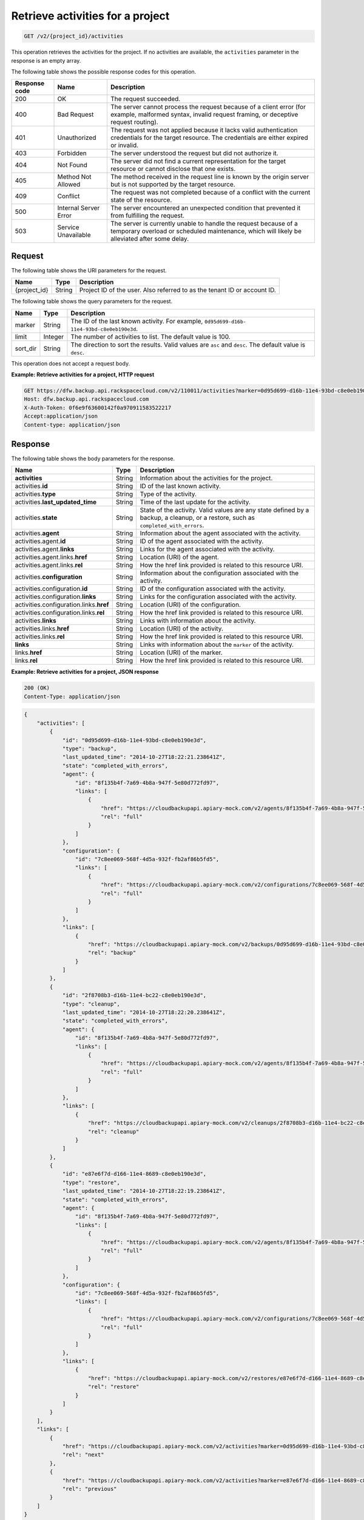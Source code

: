 
.. _get-activities-for-a-project:

Retrieve activities for a project
^^^^^^^^^^^^^^^^^^^^^^^^^^^^^^^^^^^^^^^^^^^^^^^^^^^^^^^^^^^^^^^^^^^^^^^^^^^^^^^^

.. code::

    GET /v2/{project_id}/activities

This operation retrieves the activities for the project. If no activities are
available, the ``activities`` parameter in the response is an empty array.



The following table shows the possible response codes for this operation.


+---------------+-----------------+-----------------------------------------------------------+
|Response code  |Name             |Description                                                |
+===============+=================+===========================================================+
|200            | OK              | The request succeeded.                                    |
+---------------+-----------------+-----------------------------------------------------------+
|400            | Bad Request     | The server cannot process the request because of a client |
|               |                 | error (for example, malformed syntax, invalid request     |
|               |                 | framing, or deceptive request routing).                   |
+---------------+-----------------+-----------------------------------------------------------+
|401            | Unauthorized    | The request was not applied because it lacks valid        |
|               |                 | authentication credentials for the target resource.       |
|               |                 | The credentials are either expired or invalid.            |
+---------------+-----------------+-----------------------------------------------------------+
|403            | Forbidden       | The server understood the request but did not             |
|               |                 | authorize it.                                             |
+---------------+-----------------+-----------------------------------------------------------+
|404            | Not Found       | The server did not find a current representation          |
|               |                 | for the target resource or cannot disclose that one       |
|               |                 | exists.                                                   |
+---------------+-----------------+-----------------------------------------------------------+
|405            | Method Not      | The method received in the request line is                |
|               | Allowed         | known by the origin server but is not supported by        |
|               |                 | the target resource.                                      |
+---------------+-----------------+-----------------------------------------------------------+
|409            | Conflict        | The request was not completed because of a conflict with  |
|               |                 | the current state of the resource.                        |
+---------------+-----------------+-----------------------------------------------------------+
|500            | Internal Server | The server encountered an unexpected condition            |
|               | Error           | that prevented it from fulfilling the request.            |
+---------------+-----------------+-----------------------------------------------------------+
|503            | Service         | The server is currently unable to handle the request      |
|               | Unavailable     | because of a temporary overload or scheduled maintenance, |
|               |                 | which will likely be alleviated after some delay.         |
+---------------+-----------------+-----------------------------------------------------------+


Request
""""""""""""""""




The following table shows the URI parameters for the request.

+--------------------------+-------------------------+-------------------------+
|Name                      |Type                     |Description              |
+==========================+=========================+=========================+
|{project_id}              |String                   |Project ID of the user.  |
|                          |                         |Also referred to as the  |
|                          |                         |tenant ID or account ID. |
+--------------------------+-------------------------+-------------------------+



The following table shows the query parameters for the request.

+--------------------------+-------------------------+-------------------------+
|Name                      |Type                     |Description              |
+==========================+=========================+=========================+
|marker                    |String                   |The ID of the last known |
|                          |                         |activity. For            |
|                          |                         |example, ``0d95d699-d16b-|
|                          |                         |11e4-93bd-c8e0eb190e3d``.|
+--------------------------+-------------------------+-------------------------+
|limit                     |Integer                  |The number of activities |
|                          |                         |to list. The default     |
|                          |                         |value is 100.            |
+--------------------------+-------------------------+-------------------------+
|sort_dir                  |String                   |The direction to sort the|
|                          |                         |results. Valid values    |
|                          |                         |are ``asc`` and          |
|                          |                         |``desc``. The default    |
|                          |                         |value is ``desc``.       |
+--------------------------+-------------------------+-------------------------+




This operation does not accept a request body.




**Example: Retrieve activities for a project, HTTP request**


.. code::

   GET https://dfw.backup.api.rackspacecloud.com/v2/110011/activities?marker=0d95d699-d16b-11e4-93bd-c8e0eb190e3d&limit=100&sort_dir=asc HTTP/1.1
   Host: dfw.backup.api.rackspacecloud.com
   X-Auth-Token: 0f6e9f63600142f0a970911583522217
   Accept:application/json
   Content-type: application/json





Response
""""""""""""""""





The following table shows the body parameters for the response.

+----------------------------------+---------------+---------------------------+
|Name                              |Type           |Description                |
+==================================+===============+===========================+
|\ **activities**                  |String         |Information about the      |
|                                  |               |activities for the project.|
+----------------------------------+---------------+---------------------------+
|activities.\ **id**               |String         |ID of the last known       |
|                                  |               |activity.                  |
+----------------------------------+---------------+---------------------------+
|activities.\ **type**             |String         |Type of the activity.      |
+----------------------------------+---------------+---------------------------+
|activities.\ **last_updated_time**|String         |Time of the last update    |
|                                  |               |for the activity.          |
+----------------------------------+---------------+---------------------------+
|activities.\ **state**            |String         |State of the activity.     |
|                                  |               |Valid values are any state |
|                                  |               |defined by a backup, a     |
|                                  |               |cleanup, or a restore,     |
|                                  |               |such as                    |
|                                  |               |``completed_with_errors``. |
+----------------------------------+---------------+---------------------------+
|activities.\ **agent**            |String         |Information about the      |
|                                  |               |agent associated with the  |
|                                  |               |activity.                  |
+----------------------------------+---------------+---------------------------+
|activities.agent.\ **id**         |String         |ID of the agent associated |
|                                  |               |with the activity.         |
+----------------------------------+---------------+---------------------------+
|activities.agent.\ **links**      |String         |Links for the agent        |
|                                  |               |associated with the        |
|                                  |               |activity.                  |
+----------------------------------+---------------+---------------------------+
|activities.agent.links.\ **href** |String         |Location (URI) of the      |
|                                  |               |agent.                     |
+----------------------------------+---------------+---------------------------+
|activities.agent.links.\ **rel**  |String         |How the href link provided |
|                                  |               |is related to this         |
|                                  |               |resource URI.              |
+----------------------------------+---------------+---------------------------+
|activities.\ **configuration**    |String         |Information about the      |
|                                  |               |configuration associated   |
|                                  |               |with the activity.         |
+----------------------------------+---------------+---------------------------+
|activities.configuration.\ **id** |String         |ID of the configuration    |
|                                  |               |associated with the        |
|                                  |               |activity.                  |
+----------------------------------+---------------+---------------------------+
|activities.configuration.\        |String         |Links for the              |
|**links**                         |               |configuration associated   |
|                                  |               |with the activity.         |
+----------------------------------+---------------+---------------------------+
|activities.configuration.links.\  |String         |Location (URI) of the      |
|**href**                          |               |configuration.             |
+----------------------------------+---------------+---------------------------+
|activities.configuration.links.\  |String         |How the href link provided |
|**rel**                           |               |is related to this         |
|                                  |               |resource URI.              |
+----------------------------------+---------------+---------------------------+
|activities.\ **links**            |String         |Links with information     |
|                                  |               |about the activity.        |
+----------------------------------+---------------+---------------------------+
|activities.links.\ **href**       |String         |Location (URI) of the      |
|                                  |               |activity.                  |
+----------------------------------+---------------+---------------------------+
|activities.links.\ **rel**        |String         |How the href link provided |
|                                  |               |is related to this         |
|                                  |               |resource URI.              |
+----------------------------------+---------------+---------------------------+
|\ **links**                       |String         |Links with information     |
|                                  |               |about the ``marker`` of    |
|                                  |               |the activity.              |
+----------------------------------+---------------+---------------------------+
|links.\ **href**                  |String         |Location (URI) of the      |
|                                  |               |marker.                    |
+----------------------------------+---------------+---------------------------+
|links.\ **rel**                   |String         |How the href link provided |
|                                  |               |is related to this         |
|                                  |               |resource URI.              |
+----------------------------------+---------------+---------------------------+







**Example: Retrieve activities for a project, JSON response**


.. code::

   200 (OK)
   Content-Type: application/json


.. code::

   {
       "activities": [
           {
               "id": "0d95d699-d16b-11e4-93bd-c8e0eb190e3d",
               "type": "backup",
               "last_updated_time": "2014-10-27T18:22:21.238641Z",
               "state": "completed_with_errors",
               "agent": {
                   "id": "8f135b4f-7a69-4b8a-947f-5e80d772fd97",
                   "links": [
                       {
                           "href": "https://cloudbackupapi.apiary-mock.com/v2/agents/8f135b4f-7a69-4b8a-947f-5e80d772fd97",
                           "rel": "full"
                       }
                   ]
               },
               "configuration": {
                   "id": "7c8ee069-568f-4d5a-932f-fb2af86b5fd5",
                   "links": [
                       {
                           "href": "https://cloudbackupapi.apiary-mock.com/v2/configurations/7c8ee069-568f-4d5a-932f-fb2af86b5fd5",
                           "rel": "full"
                       }
                   ]
               },
               "links": [
                   {
                       "href": "https://cloudbackupapi.apiary-mock.com/v2/backups/0d95d699-d16b-11e4-93bd-c8e0eb190e3d",
                       "rel": "backup"
                   }
               ]
           },
           {
               "id": "2f8708b3-d16b-11e4-bc22-c8e0eb190e3d",
               "type": "cleanup",
               "last_updated_time": "2014-10-27T18:22:20.238641Z",
               "state": "completed_with_errors",
               "agent": {
                   "id": "8f135b4f-7a69-4b8a-947f-5e80d772fd97",
                   "links": [
                       {
                           "href": "https://cloudbackupapi.apiary-mock.com/v2/agents/8f135b4f-7a69-4b8a-947f-5e80d772fd97",
                           "rel": "full"
                       }
                   ]
               },
               "links": [
                   {
                       "href": "https://cloudbackupapi.apiary-mock.com/v2/cleanups/2f8708b3-d16b-11e4-bc22-c8e0eb190e3d",
                       "rel": "cleanup"
                   }
               ]
           },
           {
               "id": "e87e6f7d-d166-11e4-8689-c8e0eb190e3d",
               "type": "restore",
               "last_updated_time": "2014-10-27T18:22:19.238641Z",
               "state": "completed_with_errors",
               "agent": {
                   "id": "8f135b4f-7a69-4b8a-947f-5e80d772fd97",
                   "links": [
                       {
                           "href": "https://cloudbackupapi.apiary-mock.com/v2/agents/8f135b4f-7a69-4b8a-947f-5e80d772fd97",
                           "rel": "full"
                       }
                   ]
               },
               "configuration": {
                   "id": "7c8ee069-568f-4d5a-932f-fb2af86b5fd5",
                   "links": [
                       {
                           "href": "https://cloudbackupapi.apiary-mock.com/v2/configurations/7c8ee069-568f-4d5a-932f-fb2af86b5fd5",
                           "rel": "full"
                       }
                   ]
               },
               "links": [
                   {
                       "href": "https://cloudbackupapi.apiary-mock.com/v2/restores/e87e6f7d-d166-11e4-8689-c8e0eb190e3d",
                       "rel": "restore"
                   }
               ]
           }
       ],
       "links": [
           {
               "href": "https://cloudbackupapi.apiary-mock.com/v2/activities?marker=0d95d699-d16b-11e4-93bd-c8e0eb190e3d",
               "rel": "next"
           },
           {
               "href": "https://cloudbackupapi.apiary-mock.com/v2/activities?marker=e87e6f7d-d166-11e4-8689-c8e0eb190e3d&sort_dir=asc",
               "rel": "previous"
           }
       ]
   }
